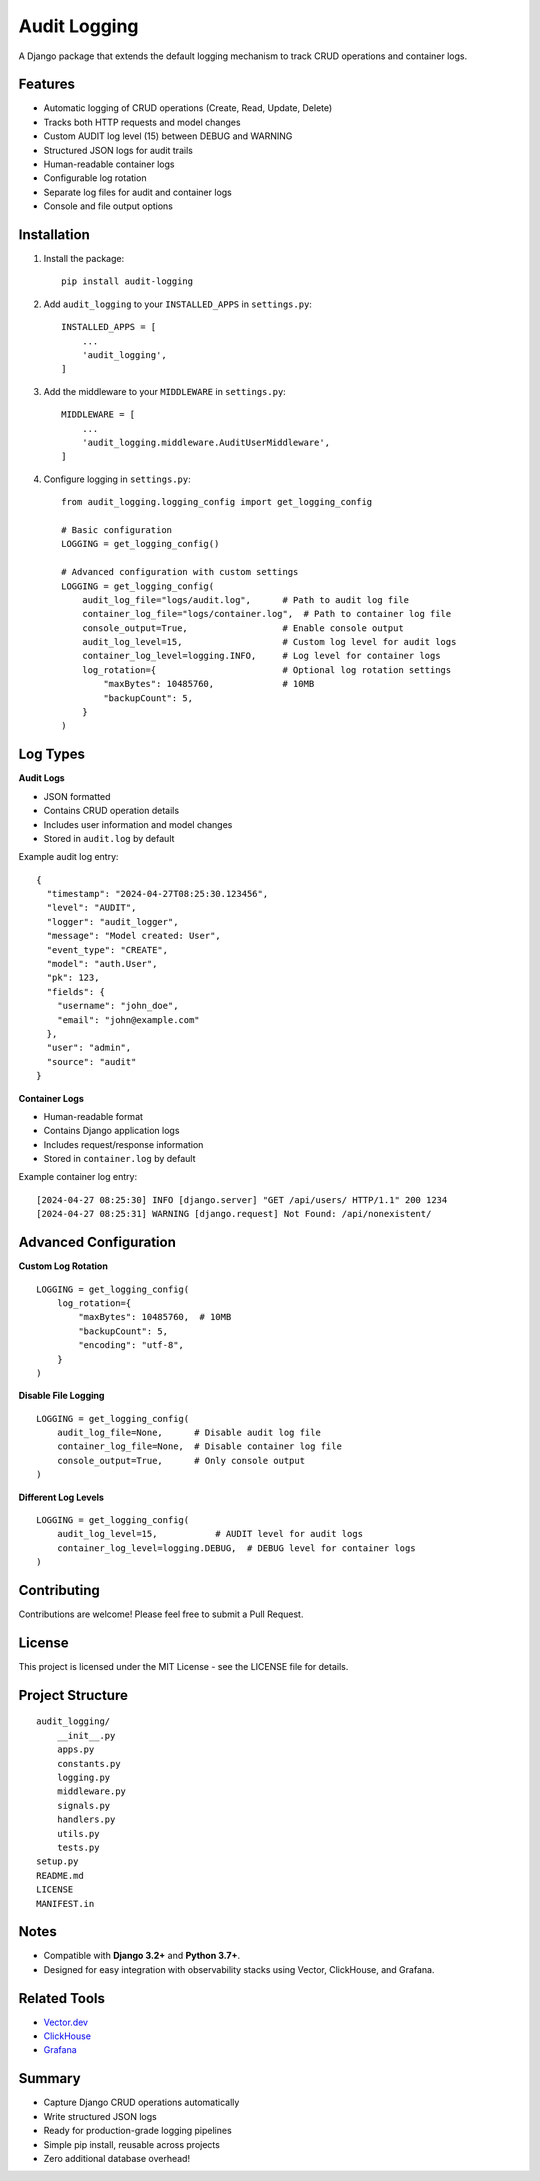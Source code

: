 Audit Logging
===================

A Django package that extends the default logging mechanism to track CRUD operations and container logs.

Features
--------

- Automatic logging of CRUD operations (Create, Read, Update, Delete)
- Tracks both HTTP requests and model changes
- Custom AUDIT log level (15) between DEBUG and WARNING
- Structured JSON logs for audit trails
- Human-readable container logs
- Configurable log rotation
- Separate log files for audit and container logs
- Console and file output options

Installation
------------

1. Install the package::

    pip install audit-logging

2. Add ``audit_logging`` to your ``INSTALLED_APPS`` in ``settings.py``::

    INSTALLED_APPS = [
        ...
        'audit_logging',
    ]

3. Add the middleware to your ``MIDDLEWARE`` in ``settings.py``::

    MIDDLEWARE = [
        ...
        'audit_logging.middleware.AuditUserMiddleware',
    ]

4. Configure logging in ``settings.py``::

    from audit_logging.logging_config import get_logging_config

    # Basic configuration
    LOGGING = get_logging_config()

    # Advanced configuration with custom settings
    LOGGING = get_logging_config(
        audit_log_file="logs/audit.log",      # Path to audit log file
        container_log_file="logs/container.log",  # Path to container log file
        console_output=True,                  # Enable console output
        audit_log_level=15,                   # Custom log level for audit logs
        container_log_level=logging.INFO,     # Log level for container logs
        log_rotation={                        # Optional log rotation settings
            "maxBytes": 10485760,             # 10MB
            "backupCount": 5,
        }
    )

Log Types
---------

**Audit Logs**

- JSON formatted
- Contains CRUD operation details
- Includes user information and model changes
- Stored in ``audit.log`` by default

Example audit log entry::

    {
      "timestamp": "2024-04-27T08:25:30.123456",
      "level": "AUDIT",
      "logger": "audit_logger",
      "message": "Model created: User",
      "event_type": "CREATE",
      "model": "auth.User",
      "pk": 123,
      "fields": {
        "username": "john_doe",
        "email": "john@example.com"
      },
      "user": "admin",
      "source": "audit"
    }

**Container Logs**

- Human-readable format
- Contains Django application logs
- Includes request/response information
- Stored in ``container.log`` by default

Example container log entry::

    [2024-04-27 08:25:30] INFO [django.server] "GET /api/users/ HTTP/1.1" 200 1234
    [2024-04-27 08:25:31] WARNING [django.request] Not Found: /api/nonexistent/

Advanced Configuration
----------------------

**Custom Log Rotation**

::

    LOGGING = get_logging_config(
        log_rotation={
            "maxBytes": 10485760,  # 10MB
            "backupCount": 5,
            "encoding": "utf-8",
        }
    )

**Disable File Logging**

::

    LOGGING = get_logging_config(
        audit_log_file=None,      # Disable audit log file
        container_log_file=None,  # Disable container log file
        console_output=True,      # Only console output
    )

**Different Log Levels**

::

    LOGGING = get_logging_config(
        audit_log_level=15,           # AUDIT level for audit logs
        container_log_level=logging.DEBUG,  # DEBUG level for container logs
    )

Contributing
------------

Contributions are welcome! Please feel free to submit a Pull Request.

License
-------

This project is licensed under the MIT License - see the LICENSE file for details.

Project Structure
-----------------

::

    audit_logging/
        __init__.py
        apps.py
        constants.py
        logging.py
        middleware.py
        signals.py
        handlers.py
        utils.py
        tests.py
    setup.py
    README.md
    LICENSE
    MANIFEST.in

Notes
-----

- Compatible with **Django 3.2+** and **Python 3.7+**.
- Designed for easy integration with observability stacks using Vector, ClickHouse, and Grafana.

Related Tools
-------------

- `Vector.dev <https://vector.dev/>`_
- `ClickHouse <https://clickhouse.com/>`_
- `Grafana <https://grafana.com/>`_

Summary
-------

- Capture Django CRUD operations automatically
- Write structured JSON logs
- Ready for production-grade logging pipelines
- Simple pip install, reusable across projects
- Zero additional database overhead! 